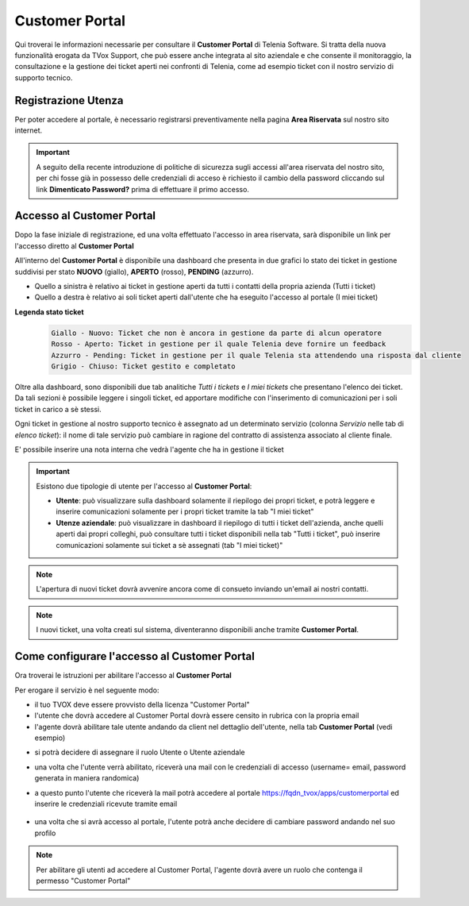 .. _customerportal:

===============
Customer Portal
===============

.. |CustomerPortal_AreaRiservata_Registrazione| image:: /images/TVOX/CustomerPortal/CP_AreaRiservata_reg.PNG
.. |CustomerPortal_AreaRiservata_Login| image:: /images/TVOX/CustomerPortal/CP_AreaRiservata_login.PNG
.. |CustomerPortal_Riepilogativo| image:: /images/TVOX/CustomerPortal/CP_Riepilogativo.PNG
.. |CustomerPortal_Griglia01| image:: /images/TVOX/CustomerPortal/CP_Griglia01.png
.. |CustomerPortal_Nota| image:: /images/TVOX/CustomerPortal/CP_Inserimento_Nota.png
.. |CustomerPortal_Configurazione01| image:: /images/TVOX/CustomerPortal/CP_Abil01.png
.. |CustomerPortal_Configurazione02| image:: /images/TVOX/CustomerPortal/CP_Abil02.png
.. |CustomerPortal_Configurazione03| image:: /images/TVOX/CustomerPortal/CP_Abil03.png
.. |CustomerPortal_Configurazione04| image:: /images/TVOX/CustomerPortal/CP_Abil04.png
.. |CustomerPortal_Configurazione05| image:: /images/TVOX/CustomerPortal/CP_Abil05.png


Qui troverai le informazioni necessarie per consultare il **Customer Portal** di Telenia Software. 
Si tratta della nuova funzionalità erogata da TVox Support, che può essere anche integrata al sito aziendale e che consente il monitoraggio, 
la consultazione e la gestione dei ticket aperti nei confronti di Telenia, come ad esempio ticket con il nostro servizio di supporto tecnico.


Registrazione Utenza
====================

Per poter accedere al portale, è necessario registrarsi preventivamente nella pagina **Area Riservata** sul nostro sito internet.

.. important:: A seguito della recente introduzione di politiche di sicurezza sugli accessi all'area riservata del nostro sito, per chi fosse già in possesso delle credenziali di acceso è richiesto il cambio della password cliccando sul link **Dimenticato Password?** prima di effettuare il primo accesso.

|CustomerPortal_AreaRiservata_Registrazione|


Accesso al Customer Portal
==========================

Dopo la fase iniziale di registrazione, ed una volta effettuato l'accesso in area riservata, sarà disponibile un 
link per l'accesso diretto al **Customer Portal**

|CustomerPortal_AreaRiservata_Login| 

All'interno del **Customer Portal** è disponibile una dashboard che presenta in due grafici lo stato dei 
ticket in gestione suddivisi per stato **NUOVO** (giallo), **APERTO** (rosso), **PENDING** (azzurro).

- Quello a sinistra è relativo ai ticket in gestione aperti da tutti i contatti della propria azienda (Tutti i ticket)
- Quello a destra  è relativo ai soli ticket aperti dall'utente che ha eseguito l'accesso al portale (I miei ticket)

|CustomerPortal_Riepilogativo| 

    
**Legenda stato ticket**
 .. code-block:: ini

    Giallo - Nuovo: Ticket che non è ancora in gestione da parte di alcun operatore
    Rosso - Aperto: Ticket in gestione per il quale Telenia deve fornire un feedback
    Azzurro - Pending: Ticket in gestione per il quale Telenia sta attendendo una risposta dal cliente
    Grigio - Chiuso: Ticket gestito e completato


Oltre alla dashboard, sono disponibili due tab analitiche *Tutti i tickets* e *I miei tickets* che presentano l'elenco dei ticket. Da tali sezioni è possibile leggere i singoli ticket, ed apportare modifiche con l'inserimento di comunicazioni per i soli ticket in carico a sè stessi.

Ogni ticket in gestione al nostro supporto tecnico è assegnato ad un determinato servizio (colonna *Servizio* nelle tab di *elenco ticket*): il nome di tale servizio può cambiare in ragione del contratto di assistenza associato al cliente finale.


|CustomerPortal_Griglia01|


E\' possibile inserire una nota interna che vedrà l'agente che ha in gestione il ticket

|CustomerPortal_Nota|


.. important:: Esistono due tipologie di utente per l'accesso al **Customer Portal**:

 - **Utente**: può visualizzare sulla dashboard solamente il riepilogo dei propri ticket, e potrà leggere e inserire comunicazioni solamente per i propri ticket tramite la tab "I miei ticket"
 - **Utenze aziendale**: può visualizzare in dashboard il riepilogo di tutti i ticket dell'azienda, anche quelli aperti dai propri colleghi, può consultare tutti i ticket disponibili nella tab "Tutti i ticket", può inserire comunicazioni solamente sui ticket a sè assegnati (tab "I miei ticket)"



.. note:: L'apertura di nuovi ticket dovrà avvenire ancora come di consueto inviando un'email ai nostri contatti.

.. note:: I nuovi ticket, una volta creati sul sistema, diventeranno disponibili anche tramite **Customer Portal**.


Come configurare l'accesso al Customer Portal
===========================================

Ora troverai le istruzioni per abilitare l'accesso al **Customer Portal**

Per erogare il servizio è nel seguente modo:

- il tuo TVOX deve essere provvisto della licenza "Customer Portal"
- l'utente che dovrà accedere al Customer Portal dovrà essere censito in rubrica con la propria email
- l'agente dovrà abilitare tale utente andando da client nel dettaglio dell'utente, nella tab **Customer Portal** (vedi esempio)

|CustomerPortal_Configurazione01| 

- si potrà decidere di assegnare il ruolo Utente o Utente aziendale

|CustomerPortal_Configurazione02| 

|CustomerPortal_Configurazione03| 

- una volta che l'utente verrà abilitato, riceverà una mail con le credenziali di accesso (username= email, password generata in maniera randomica)

- a questo punto l'utente che riceverà la mail potrà accedere al portale https://fqdn_tvox/apps/customerportal ed inserire le credenziali ricevute tramite email

    |CustomerPortal_Configurazione04|

- una volta che si avrà accesso al portale, l'utente potrà anche decidere di cambiare password andando nel suo profilo

|CustomerPortal_Configurazione05|


.. note:: Per abilitare gli utenti ad accedere al Customer Portal, l'agente dovrà avere un ruolo che contenga il permesso "Customer Portal"
